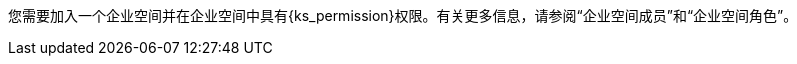 // :ks_include_id: 05d7ebe027f04cc589e8baa04343e651
您需要加入一个企业空间并在企业空间中具有pass:a,q[{ks_permission}]权限。有关更多信息，请参阅“企业空间成员”和“企业空间角色”。
